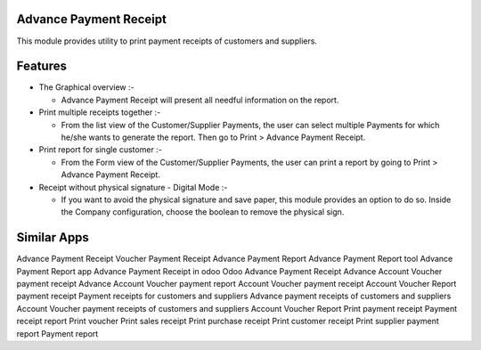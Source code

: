 =======================
Advance Payment Receipt
=======================

This module provides utility to print payment receipts of customers and suppliers.

=========	
Features
=========

* The Graphical overview :-

  - Advance Payment Receipt will present all needful information on the report.

* Print multiple receipts together :-

  - From the list view of the Customer/Supplier Payments, the user can select multiple Payments for which he/she wants to generate the report. 
    Then go to Print > Advance Payment Receipt.
    
* Print report for single customer :-

  - From the Form view of the Customer/Supplier Payments, the user can print a report by going to Print > Advance Payment Receipt.

* Receipt without physical signature - Digital Mode :-

  - If you want to avoid the physical signature and save paper, this module provides an option to do so. 
    Inside the Company configuration, choose the boolean to remove the physical sign.

============
Similar Apps
============

Advance Payment Receipt
Voucher Payment Receipt
Advance Payment Report
Advance Payment Report tool
Advance Payment Report app
Advance Payment Receipt in odoo
Odoo Advance Payment Receipt
Advance Account Voucher payment receipt
Advance Account Voucher payment report
Account Voucher payment receipt
Account Voucher Report payment receipt
Payment receipts for customers and suppliers
Advance payment receipts of customers and suppliers
Account Voucher payment receipts of customers and suppliers
Account Voucher Report
Print payment receipt
Payment receipt report
Print voucher
Print sales receipt
Print purchase receipt
Print customer receipt
Print supplier payment report
Payment report
